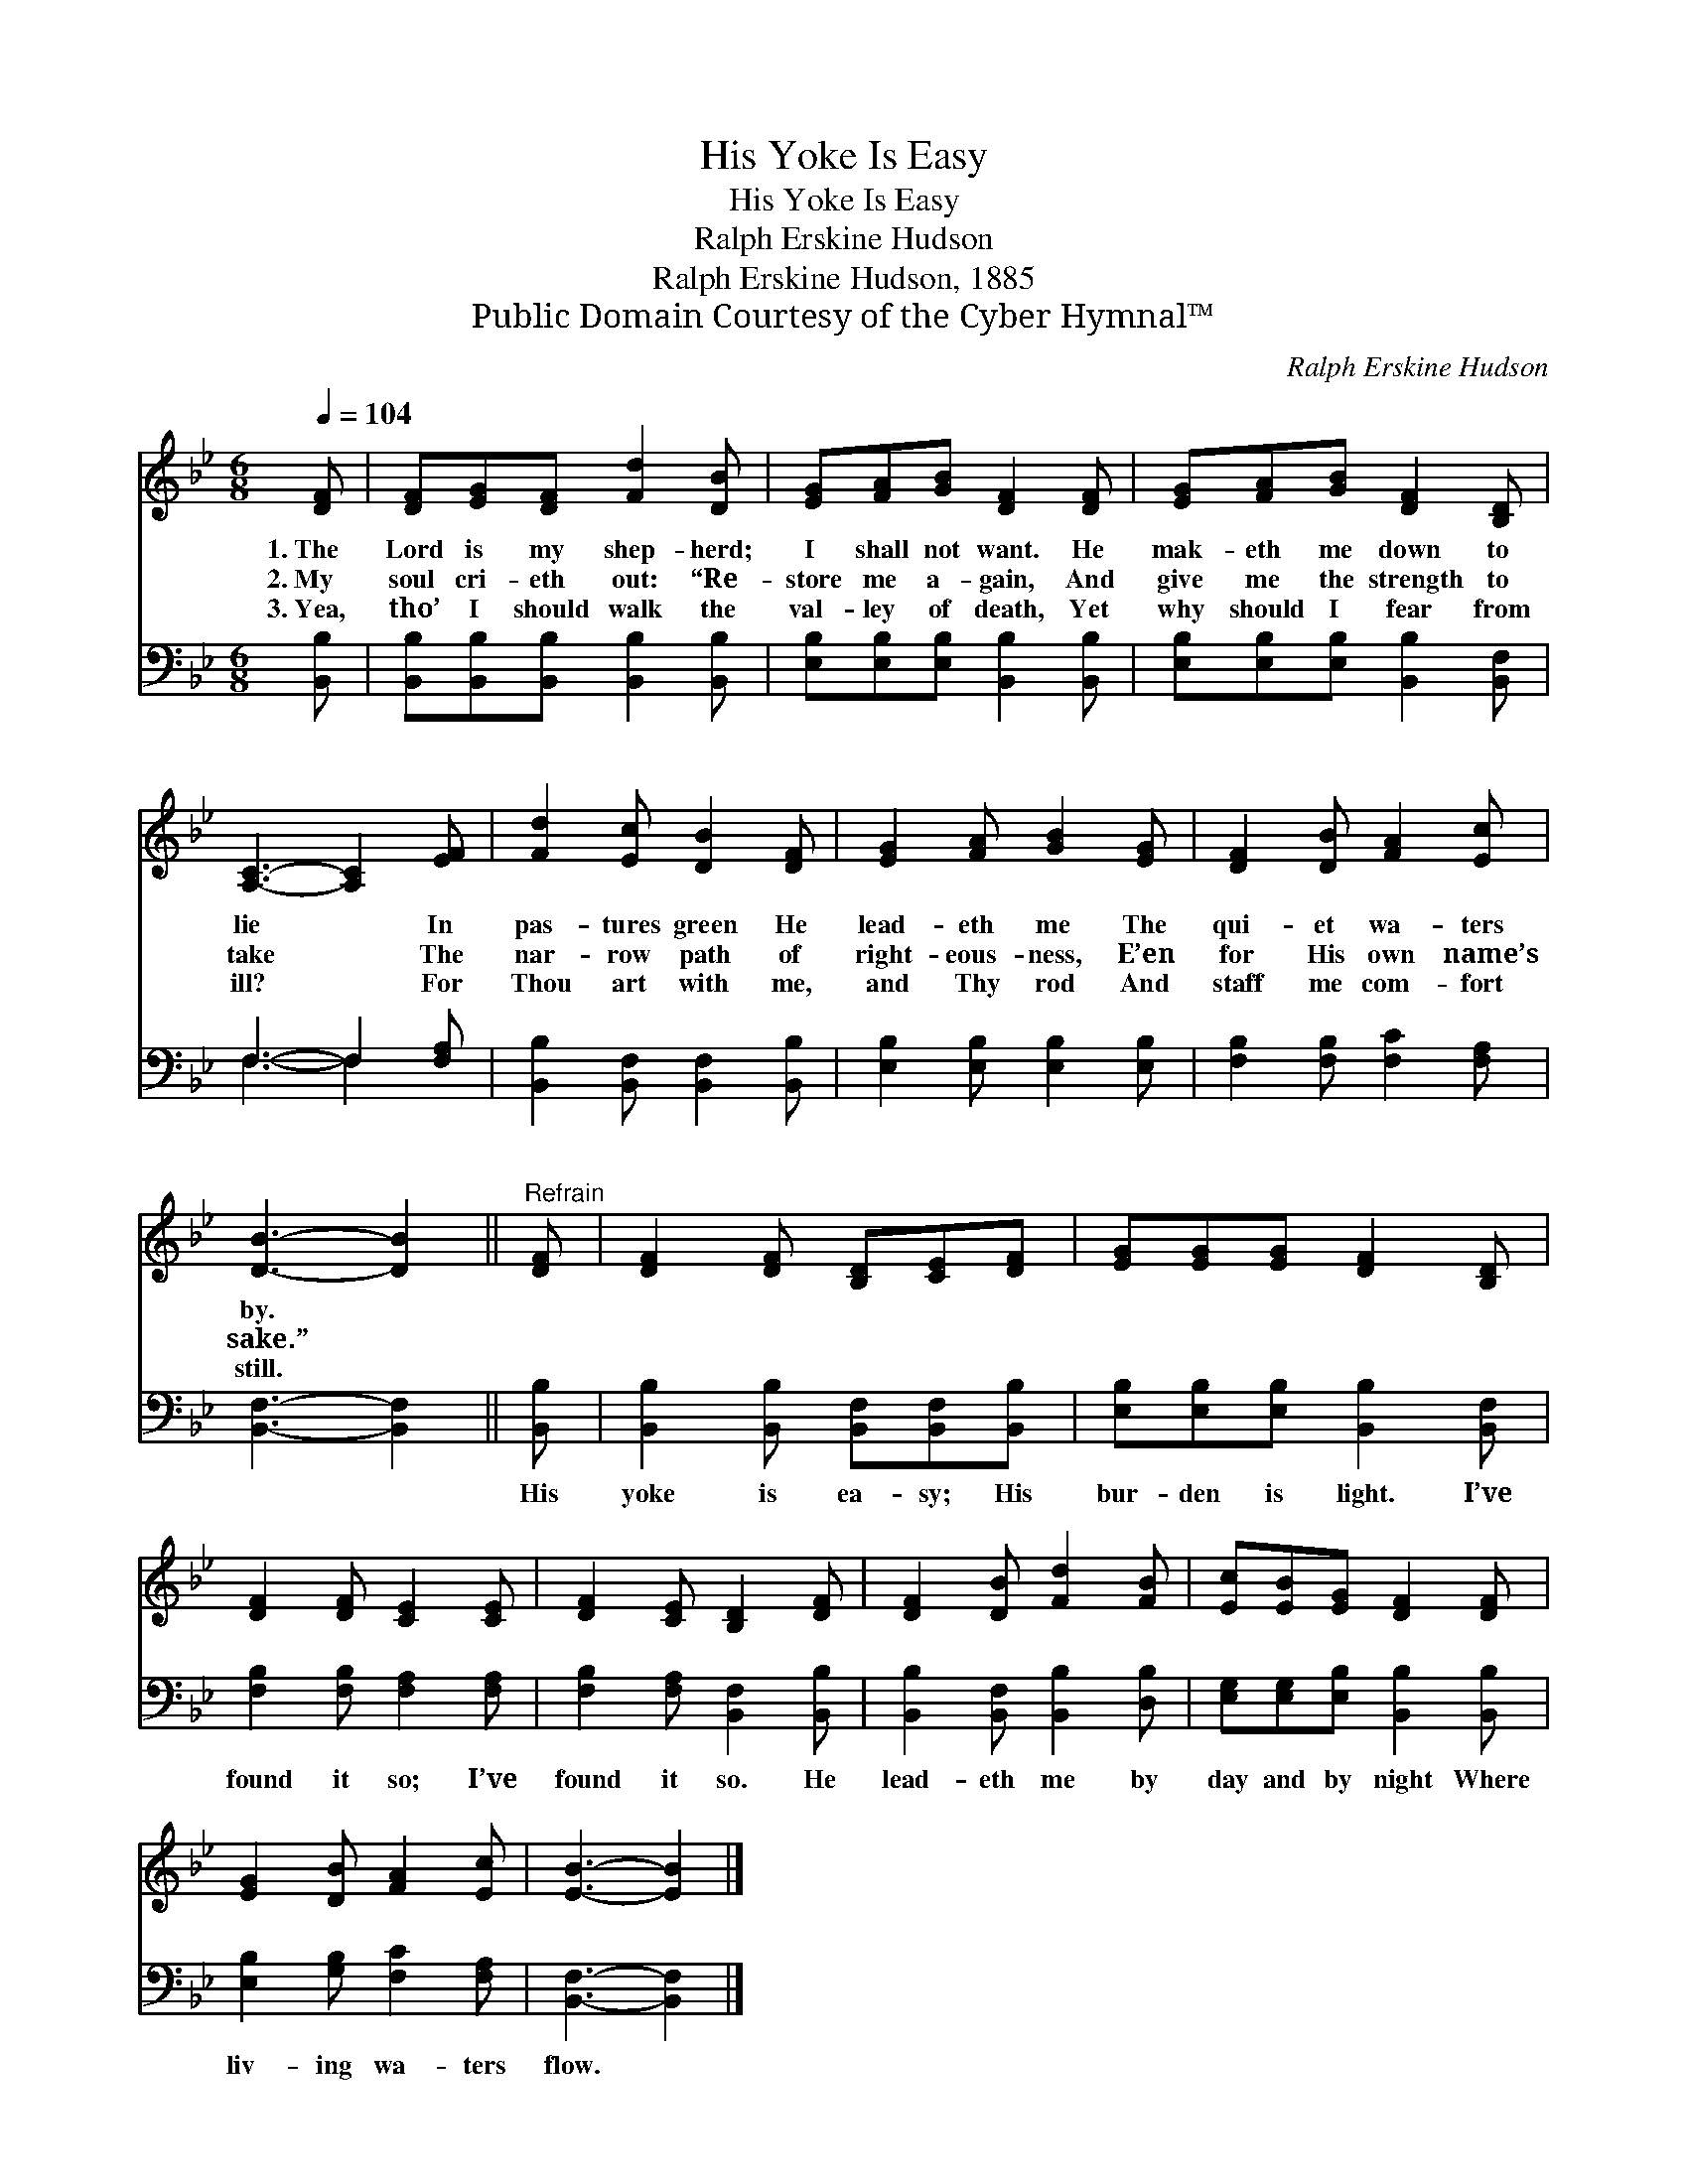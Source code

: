 X:1
T:His Yoke Is Easy
T:His Yoke Is Easy
T:Ralph Erskine Hudson
T:Ralph Erskine Hudson, 1885
T:Public Domain Courtesy of the Cyber Hymnal™
C:Ralph Erskine Hudson
Z:Public Domain
Z:Courtesy of the Cyber Hymnal™
%%score 1 ( 2 3 )
L:1/8
Q:1/4=104
M:6/8
K:Bb
V:1 treble 
V:2 bass 
V:3 bass 
V:1
 [DF] | [DF][EG][DF] [Fd]2 [DB] | [EG][FA][GB] [DF]2 [DF] | [EG][FA][GB] [DF]2 [B,D] | %4
w: 1.~The|Lord is my shep- herd;|I shall not want. He|mak- eth me down to|
w: 2.~My|soul cri- eth out: “Re-|store me a- gain, And|give me the strength to|
w: 3.~Yea,|tho’ I should walk the|val- ley of death, Yet|why should I fear from|
 [A,C]3- [A,C]2 [EF] | [Fd]2 [Ec] [DB]2 [DF] | [EG]2 [FA] [GB]2 [EG] | [DF]2 [DB] [FA]2 [Ec] | %8
w: lie * In|pas- tures green He|lead- eth me The|qui- et wa- ters|
w: take * The|nar- row path of|right- eous- ness, E’en|for His own name’s|
w: ill? * For|Thou art with me,|and Thy rod And|staff me com- fort|
 [DB]3- [DB]2 ||"^Refrain" [DF] | [DF]2 [DF] [B,D][CE][DF] | [EG][EG][EG] [DF]2 [B,D] | %12
w: by. *||||
w: sake.” *||||
w: still. *||||
 [DF]2 [DF] [CE]2 [CE] | [DF]2 [CE] [B,D]2 [DF] | [DF]2 [DB] [Fd]2 [FB] | [Ec][EB][EG] [DF]2 [DF] | %16
w: ||||
w: ||||
w: ||||
 [EG]2 [DB] [FA]2 [Ec] | [EB]3- [EB]2 |] %18
w: ||
w: ||
w: ||
V:2
 [B,,B,] | [B,,B,][B,,B,][B,,B,] [B,,B,]2 [B,,B,] | [E,B,][E,B,][E,B,] [B,,B,]2 [B,,B,] | %3
w: ~|~ ~ ~ ~ ~|~ ~ ~ ~ ~|
 [E,B,][E,B,][E,B,] [B,,B,]2 [B,,F,] | F,3- F,2 [F,A,] | [B,,B,]2 [B,,F,] [B,,F,]2 [B,,B,] | %6
w: ~ ~ ~ ~ ~|~ * ~|~ ~ ~ ~|
 [E,B,]2 [E,B,] [E,B,]2 [E,B,] | [F,B,]2 [F,B,] [F,C]2 [F,A,] | [B,,F,]3- [B,,F,]2 || [B,,B,] | %10
w: ~ ~ ~ ~|~ ~ ~ ~|~ *|His|
 [B,,B,]2 [B,,B,] [B,,F,][B,,F,][B,,B,] | [E,B,][E,B,][E,B,] [B,,B,]2 [B,,F,] | %12
w: yoke is ea- sy; His|bur- den is light. I’ve|
 [F,B,]2 [F,B,] [F,A,]2 [F,A,] | [F,B,]2 [F,A,] [B,,F,]2 [B,,B,] | %14
w: found it so; I’ve|found it so. He|
 [B,,B,]2 [B,,F,] [B,,B,]2 [D,B,] | [E,G,][E,G,][E,B,] [B,,B,]2 [B,,B,] | %16
w: lead- eth me by|day and by night Where|
 [E,B,]2 [G,B,] [F,C]2 [F,A,] | [B,,F,]3- [B,,F,]2 |] %18
w: liv- ing wa- ters|flow. *|
V:3
 x | x6 | x6 | x6 | F,3- F,2 x | x6 | x6 | x6 | x5 || x | x6 | x6 | x6 | x6 | x6 | x6 | x6 | x5 |] %18

